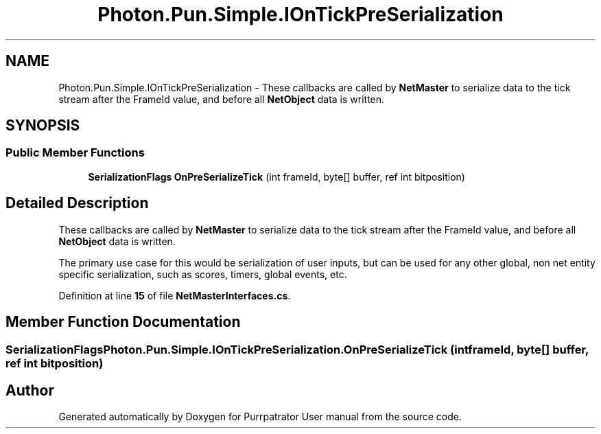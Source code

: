 .TH "Photon.Pun.Simple.IOnTickPreSerialization" 3 "Mon Apr 18 2022" "Purrpatrator User manual" \" -*- nroff -*-
.ad l
.nh
.SH NAME
Photon.Pun.Simple.IOnTickPreSerialization \- These callbacks are called by \fBNetMaster\fP to serialize data to the tick stream after the FrameId value, and before all \fBNetObject\fP data is written\&.  

.SH SYNOPSIS
.br
.PP
.SS "Public Member Functions"

.in +1c
.ti -1c
.RI "\fBSerializationFlags\fP \fBOnPreSerializeTick\fP (int frameId, byte[] buffer, ref int bitposition)"
.br
.in -1c
.SH "Detailed Description"
.PP 
These callbacks are called by \fBNetMaster\fP to serialize data to the tick stream after the FrameId value, and before all \fBNetObject\fP data is written\&. 

The primary use case for this would be serialization of user inputs, but can be used for any other global, non net entity specific serialization, such as scores, timers, global events, etc\&. 
.PP
Definition at line \fB15\fP of file \fBNetMasterInterfaces\&.cs\fP\&.
.SH "Member Function Documentation"
.PP 
.SS "\fBSerializationFlags\fP Photon\&.Pun\&.Simple\&.IOnTickPreSerialization\&.OnPreSerializeTick (int frameId, byte[] buffer, ref int bitposition)"


.SH "Author"
.PP 
Generated automatically by Doxygen for Purrpatrator User manual from the source code\&.
